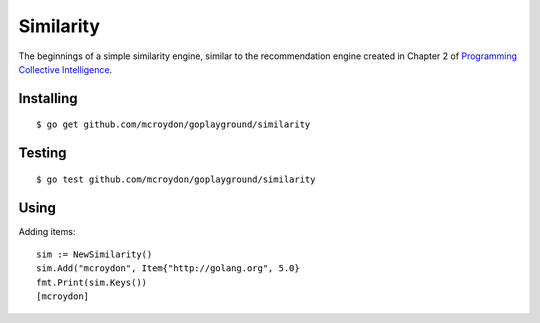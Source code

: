 Similarity
==========

The beginnings of a simple similarity engine, similar to the recommendation engine created
in Chapter 2 of `Programming Collective Intelligence <http://shop.oreilly.com/product/9780596529321.do>`_.

Installing
----------

::

    $ go get github.com/mcroydon/goplayground/similarity

Testing
-------

::

   $ go test github.com/mcroydon/goplayground/similarity

Using
-----

Adding items::

    sim := NewSimilarity()
    sim.Add("mcroydon", Item{"http://golang.org", 5.0}
    fmt.Print(sim.Keys())
    [mcroydon]
